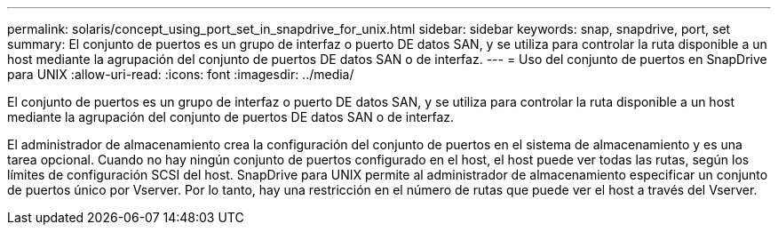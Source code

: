 ---
permalink: solaris/concept_using_port_set_in_snapdrive_for_unix.html 
sidebar: sidebar 
keywords: snap, snapdrive, port, set 
summary: El conjunto de puertos es un grupo de interfaz o puerto DE datos SAN, y se utiliza para controlar la ruta disponible a un host mediante la agrupación del conjunto de puertos DE datos SAN o de interfaz. 
---
= Uso del conjunto de puertos en SnapDrive para UNIX
:allow-uri-read: 
:icons: font
:imagesdir: ../media/


[role="lead"]
El conjunto de puertos es un grupo de interfaz o puerto DE datos SAN, y se utiliza para controlar la ruta disponible a un host mediante la agrupación del conjunto de puertos DE datos SAN o de interfaz.

El administrador de almacenamiento crea la configuración del conjunto de puertos en el sistema de almacenamiento y es una tarea opcional. Cuando no hay ningún conjunto de puertos configurado en el host, el host puede ver todas las rutas, según los límites de configuración SCSI del host. SnapDrive para UNIX permite al administrador de almacenamiento especificar un conjunto de puertos único por Vserver. Por lo tanto, hay una restricción en el número de rutas que puede ver el host a través del Vserver.
